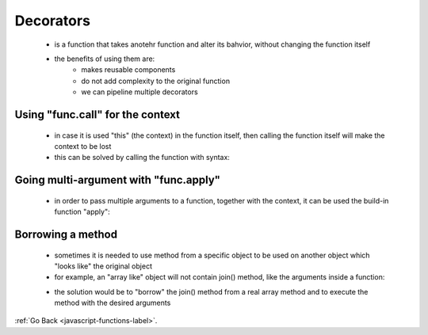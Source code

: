 .. _javascript-functions-decorators-label:

Decorators
==========
    - is a function that takes anotehr function and alter its bahvior, without changing the function itself
    - the benefits of using them are:
        - makes reusable components
        - do not add complexity to the original function
        - we can pipeline multiple decorators

    .. code-block:: python
        :linenos:

       function slow(x) {
            // there can be a heavy CPU-intensive job here
            alert(`Called with ${x}`);
            return x;
        }

        function cachingDecorator(func) {
            let cache = new Map();

            return function(x) {
                if (cache.has(x)) { // if the result is in the map
                    return cache.get(x); // return it
                }
                let result = func(x); // otherwise call func
                cache.set(x, result); // and cache (remember) the result
                return result;
            };
        }

        slow = cachingDecorator(slow);

        alert( slow(1) ); // slow(1) is cached
        alert( "Again: " + slow(1) ); // the same

        alert( slow(2) ); // slow(2) is cached
        alert( "Again: " + slow(2) ); // the same as the previous line

Using "func.call" for the context
---------------------------------
    - in case it is used "this" (the context) in the function itself, then calling the function itself will make the context
      to be lost
    - this can be solved by calling the function with syntax:

    .. code-block:: python
        :linenos:

        func.call(context, arg1, arg2, ...)

    .. code-block:: python
        :linenos:

        function sayHi() {
          alert(this.name);
        }

        let user = { name: "John" };
        let admin = { name: "Admin" };

        // use call to pass different objects as "this"
        sayHi.call( user ); // this = John
        sayHi.call( admin ); // this = Admin

    .. code-block:: python
        :linenos:

        let worker = {
            someMethod() {
                return 1;
            },

            slow(x) {
                alert("Called with " + x);
                return x * this.someMethod(); // (*)
            }
        };

        function cachingDecorator(func) {
            let cache = new Map();
            return function(x) {
                if (cache.has(x)) {
                    return cache.get(x);
                }
                let result = func.call(this, x); // "this" is passed correctly now
                cache.set(x, result);
                return result;
            };
        }

        worker.slow = cachingDecorator(worker.slow); // now make it caching

        alert( worker.slow(2) ); // works
        alert( worker.slow(2) ); // works, doesn't call the original (cached)

Going multi-argument with "func.apply"
--------------------------------------
    - in order to pass multiple arguments to a function, together with the context, it can be used the build-in function "apply":

    .. code-block:: python
        :linenos:

        func.apply(context, args)
        func(1, 2, 3);
        func.call(context, 1, 2, 3)
        func.apply(context, [1, 2, 3])


    .. code-block:: python
        :linenos:

        function say(time, phrase) {
          alert(`[${time}] ${this.name}: ${phrase}`);
        }
        let user = { name: "John" };
        let messageData = ['10:00', 'Hello']; // become time and phrase

        // user becomes this, messageData is passed as a list of arguments (time, phrase)
        say.apply(user, messageData); // [10:00] John: Hello (this=user)

Borrowing a method
------------------
    - sometimes it is needed to use method from a specific object to be used on another object which "looks like" the 
      original object
    - for example, an "array like" object will not contain join() method, like the arguments inside a function:

    .. code-block:: python
        :linenos:

        function hash() {
            alert( arguments.join() ); // Error: arguments.join is not a function
        }

        hash(1, 2);

    - the solution would be to "borrow" the join() method from a real array method and to execute the method with the
      desired arguments

    .. code-block:: python
        :linenos:

        function hash() {
            alert( [].join.call(arguments) ); // 1,2
        }

        hash(1, 2);

:ref:`Go Back <javascript-functions-label>`.